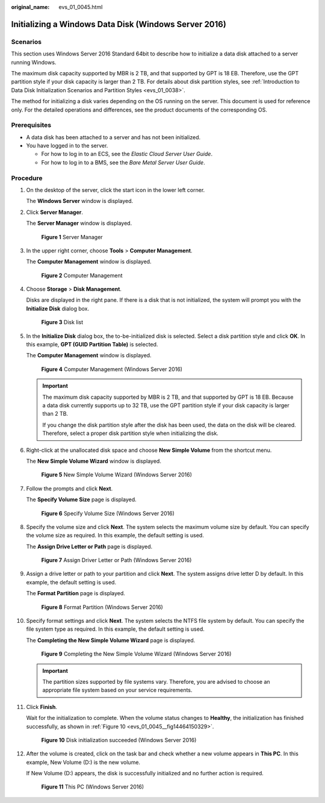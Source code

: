 :original_name: evs_01_0045.html

.. _evs_01_0045:

Initializing a Windows Data Disk (Windows Server 2016)
======================================================

Scenarios
---------

This section uses Windows Server 2016 Standard 64bit to describe how to initialize a data disk attached to a server running Windows.

The maximum disk capacity supported by MBR is 2 TB, and that supported by GPT is 18 EB. Therefore, use the GPT partition style if your disk capacity is larger than 2 TB. For details about disk partition styles, see :ref:`Introduction to Data Disk Initialization Scenarios and Partition Styles <evs_01_0038>`.

The method for initializing a disk varies depending on the OS running on the server. This document is used for reference only. For the detailed operations and differences, see the product documents of the corresponding OS.

Prerequisites
-------------

-  A data disk has been attached to a server and has not been initialized.
-  You have logged in to the server.

   -  For how to log in to an ECS, see the *Elastic Cloud Server User Guide*.
   -  For how to log in to a BMS, see the *Bare Metal Server User Guide*.

Procedure
---------

#. On the desktop of the server, click the start icon in the lower left corner.

   The **Windows Server** window is displayed.

#. Click **Server Manager**.

   The **Server Manager** window is displayed.

   .. _evs_01_0045__fig128445136715:

   .. figure:: /_static/images/en-us_image_0132368216.png
      :alt: **Figure 1** Server Manager


      **Figure 1** Server Manager

#. In the upper right corner, choose **Tools** > **Computer Management**.

   The **Computer Management** window is displayed.

   .. _evs_01_0045__fig11577433192617:

   .. figure:: /_static/images/en-us_image_0175083503.png
      :alt: **Figure 2** Computer Management


      **Figure 2** Computer Management

#. Choose **Storage** > **Disk Management**.

   Disks are displayed in the right pane. If there is a disk that is not initialized, the system will prompt you with the **Initialize Disk** dialog box.

   .. _evs_01_0045__fig11358119588:

   .. figure:: /_static/images/en-us_image_0175083504.png
      :alt: **Figure 3** Disk list


      **Figure 3** Disk list

#. In the **Initialize Disk** dialog box, the to-be-initialized disk is selected. Select a disk partition style and click **OK**. In this example, **GPT (GUID Partition Table)** is selected.

   The **Computer Management** window is displayed.

   .. _evs_01_0045__fig68332918241:

   .. figure:: /_static/images/en-us_image_0175083507.png
      :alt: **Figure 4** Computer Management (Windows Server 2016)


      **Figure 4** Computer Management (Windows Server 2016)

   .. important::

      The maximum disk capacity supported by MBR is 2 TB, and that supported by GPT is 18 EB. Because a data disk currently supports up to 32 TB, use the GPT partition style if your disk capacity is larger than 2 TB.

      If you change the disk partition style after the disk has been used, the data on the disk will be cleared. Therefore, select a proper disk partition style when initializing the disk.

#. Right-click at the unallocated disk space and choose **New Simple Volume** from the shortcut menu.

   The **New Simple Volume Wizard** window is displayed.

   .. _evs_01_0045__fig19509202633615:

   .. figure:: /_static/images/en-us_image_0175083508.png
      :alt: **Figure 5** New Simple Volume Wizard (Windows Server 2016)


      **Figure 5** New Simple Volume Wizard (Windows Server 2016)

#. Follow the prompts and click **Next**.

   The **Specify Volume Size** page is displayed.

   .. _evs_01_0045__fig209619215384:

   .. figure:: /_static/images/en-us_image_0175083509.png
      :alt: **Figure 6** Specify Volume Size (Windows Server 2016)


      **Figure 6** Specify Volume Size (Windows Server 2016)

#. Specify the volume size and click **Next**. The system selects the maximum volume size by default. You can specify the volume size as required. In this example, the default setting is used.

   The **Assign Drive Letter or Path** page is displayed.

   .. _evs_01_0045__fig631143204114:

   .. figure:: /_static/images/en-us_image_0175083510.png
      :alt: **Figure 7** Assign Driver Letter or Path (Windows Server 2016)


      **Figure 7** Assign Driver Letter or Path (Windows Server 2016)

#. Assign a drive letter or path to your partition and click **Next**. The system assigns drive letter D by default. In this example, the default setting is used.

   The **Format Partition** page is displayed.

   .. _evs_01_0045__fig1400313143015:

   .. figure:: /_static/images/en-us_image_0175083511.png
      :alt: **Figure 8** Format Partition (Windows Server 2016)


      **Figure 8** Format Partition (Windows Server 2016)

#. Specify format settings and click **Next**. The system selects the NTFS file system by default. You can specify the file system type as required. In this example, the default setting is used.

   The **Completing the New Simple Volume Wizard** page is displayed.

   .. _evs_01_0045__fig380162213463:

   .. figure:: /_static/images/en-us_image_0175083512.png
      :alt: **Figure 9** Completing the New Simple Volume Wizard (Windows Server 2016)


      **Figure 9** Completing the New Simple Volume Wizard (Windows Server 2016)

   .. important::

      The partition sizes supported by file systems vary. Therefore, you are advised to choose an appropriate file system based on your service requirements.

#. Click **Finish**.

   Wait for the initialization to complete. When the volume status changes to **Healthy**, the initialization has finished successfully, as shown in :ref:`Figure 10 <evs_01_0045__fig14464150329>`.

   .. _evs_01_0045__fig14464150329:

   .. figure:: /_static/images/en-us_image_0175083513.png
      :alt: **Figure 10** Disk initialization succeeded (Windows Server 2016)


      **Figure 10** Disk initialization succeeded (Windows Server 2016)

#. After the volume is created, click |image1| on the task bar and check whether a new volume appears in **This PC**. In this example, New Volume (D:) is the new volume.

   If New Volume (D:) appears, the disk is successfully initialized and no further action is required.

   .. _evs_01_0045__fig4958111374510:

   .. figure:: /_static/images/en-us_image_0175083515.png
      :alt: **Figure 11** This PC (Windows Server 2016)


      **Figure 11** This PC (Windows Server 2016)

.. |image1| image:: /_static/images/en-us_image_0238263336.png

